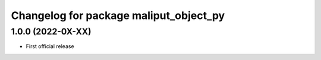 ^^^^^^^^^^^^^^^^^^^^^^^^^^^^^^^^
Changelog for package maliput_object_py
^^^^^^^^^^^^^^^^^^^^^^^^^^^^^^^^

1.0.0 (2022-0X-XX)
------------------

* First official release
